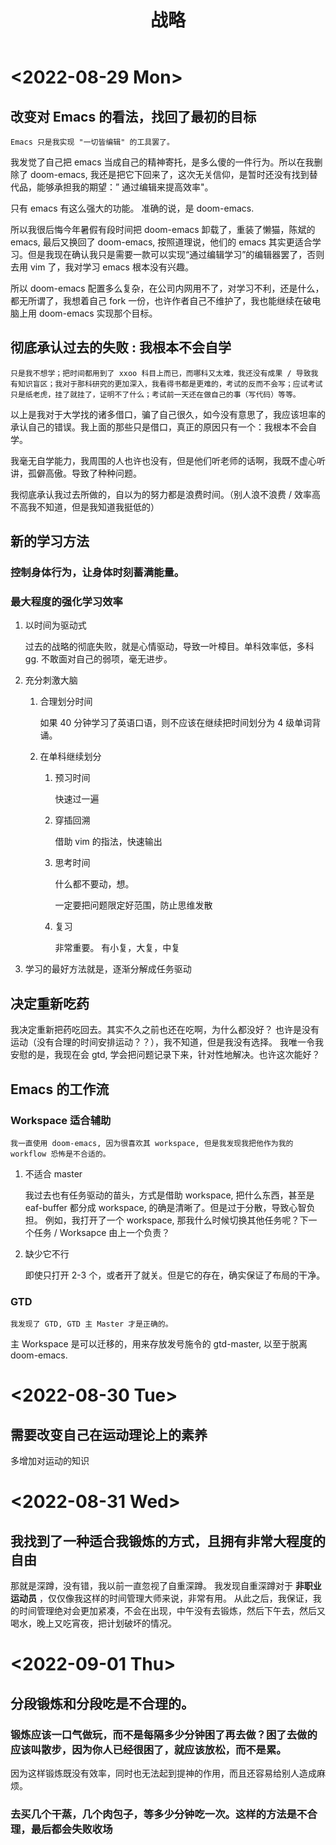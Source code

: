 #+title: 战略


* <2022-08-29 Mon>
** 改变对 Emacs 的看法，找回了最初的目标
: Emacs 只是我实现 "一切皆编辑" 的工具罢了。

我发觉了自己把 emacs 当成自己的精神寄托，是多么傻的一件行为。所以在我删除了 doom-emacs, 我还是把它下回来了，这次无关信仰，是暂时还没有找到替代品，能够承担我的期望：” 通过编辑来提高效率"。

只有 emacs 有这么强大的功能。 准确的说，是 doom-emacs.

所以我很后悔今年暑假有段时间把 doom-emacs 卸载了，重装了懒猫，陈斌的 emacs, 最后又换回了 doom-emacs, 按照道理说，他们的 emacs 其实更适合学习。但是我现在确认我只是需要一款可以实现“通过编辑学习”的编辑器罢了，否则去用 vim 了，我对学习 emacs 根本没有兴趣。

所以 doom-emacs 配置多么复杂，在公司内网用不了，对学习不利，还是什么，都无所谓了，我想着自己 fork 一份，也许作者自己不维护了，我也能继续在破电脑上用 doom-emacs 实现那个目标。

** 彻底承认过去的失败 : 我根本不会自学
: 只是我不想学；把时间都用到了 xxoo 科目上而已，而哪科又太难，我还没有成果 / 导致我有知识盲区；我对于那科研究的更加深入，我看得书都是更难的，考试的反而不会写；应试考试只是纸老虎，挂了就挂了，证明不了什么；考试前一天还在做自己的事（写代码）等等。

以上是我对于大学找的诸多借口，骗了自己很久，如今没有意思了，我应该坦率的承认自己的错误。我上面的那些只是借口，真正的原因只有一个：我根本不会自学。

我毫无自学能力，我周围的人也许也没有，但是他们听老师的话啊，我既不虚心听讲，孤僻高傲。导致了种种问题。

我彻底承认我过去所做的，自以为的努力都是浪费时间。（别人浪不浪费 / 效率高不高我不知道，但是我知道我挺低的）

** 新的学习方法
*** 控制身体行为，让身体时刻蓄满能量。
*** 最大程度的强化学习效率
**** 以时间为驱动式
过去的战略的彻底失败，就是心情驱动，导致一叶樟目。单科效率低，多科 gg. 不敢面对自己的弱项，毫无进步。
**** 充分刺激大脑
***** 合理划分时间
如果 40 分钟学习了英语口语，则不应该在继续把时间划分为 4 级单词背诵。

***** 在单科继续划分
****** 预习时间
快速过一遍
****** 穿插回溯
借助 vim 的指法，快速输出
****** 思考时间
什么都不要动，想。

一定要把问题限定好范围，防止思维发散
****** 复习
非常重要。
有小复，大复，中复

**** 学习的最好方法就是，逐渐分解成任务驱动
** 决定重新吃药
我决定重新把药吃回去。其实不久之前也还在吃啊，为什么都没好？
也许是没有运动（没有合理的时间安排运动？？），我不知道，但是我没有选择。
我唯一令我安慰的是，我现在会 gtd, 学会把问题记录下来，针对性地解决。也许这次能好？
** Emacs 的工作流
*** Workspace 适合辅助
: 我一直使用 doom-emacs, 因为很喜欢其 workspace, 但是我发现我把他作为我的 workflow 恐怖是不合适的。
**** 不适合 master
我过去也有任务驱动的苗头，方式是借助 workspace, 把什么东西，甚至是 eaf-buffer 都分成 workspace, 的确是清晰了。但是过于分散，导致心智负担。
例如，我打开了一个 workspace, 那我什么时候切换其他任务呢？下一个任务 / Worksapce 由上一个负责？
**** 缺少它不行
即使只打开 2-3 个，或者开了就关。但是它的存在，确实保证了布局的干净。
*** GTD
: 我发现了 GTD, GTD 主 Master 才是正确的。
主 Workspace 是可以迁移的，用来存放发号施令的 gtd-master, 以至于脱离 doom-emacs.
* <2022-08-30 Tue>
** 需要改变自己在运动理论上的素养
多增加对运动的知识
* <2022-08-31 Wed>
** 我找到了一种适合我锻炼的方式，且拥有非常大程度的自由
那就是深蹲，没有错，我以前一直忽视了自重深蹲。
我发现自重深蹲对于 *非职业运动员* ，仅仅像我这样的时间管理大师来说，非常有用。
从此之后，我保证，我的时间管理绝对会更加紧凑，不会在出现，中午没有去锻炼，然后下午去，然后又喝水，晚上又吃宵夜，把计划破坏的情况。
* <2022-09-01 Thu>
** 分段锻炼和分段吃是不合理的。
*** 锻炼应该一口气做玩，而不是每隔多少分钟困了再去做？困了去做的应该叫散步，因为你人已经很困了，就应该放松，而不是累。
因为这样锻炼既没有效率，同时也无法起到提神的作用，而且还容易给别人造成麻烦。
*** 去买几个干蒸，几个肉包子，等多少分钟吃一次。这样的方法是不合理，最后都会失败收场
